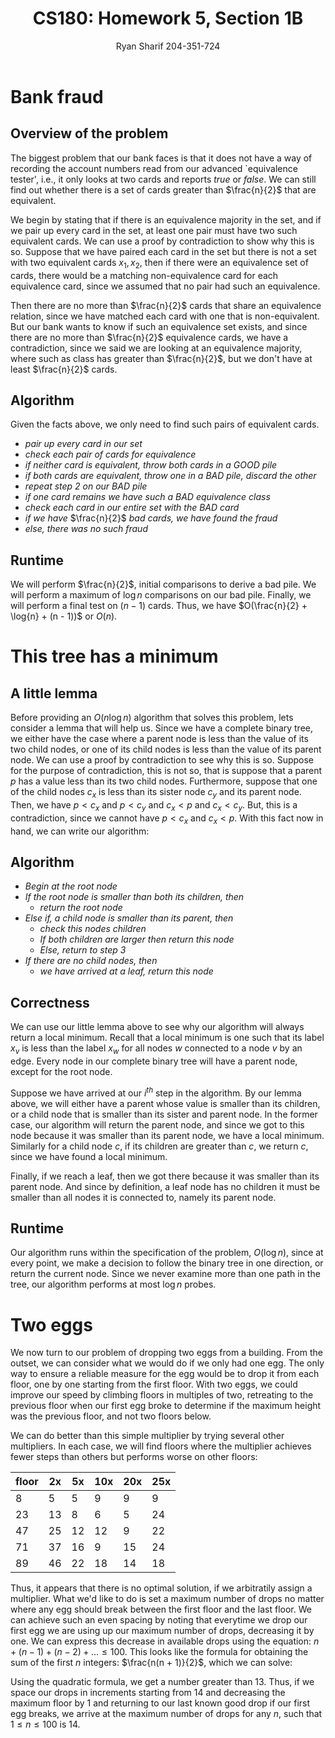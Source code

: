 #+AUTHOR: Ryan Sharif 204-351-724
#+TITLE: CS180: Homework 5, Section 1B
#+OPTIONS: toc:nil

#+LaTeX_HEADER: \usepackage{minted}
#+LaTeX_HEADER: \usemintedstyle{emacs}

#+LATEX_HEADER: \usepackage{amsthm}
#+LATEX_HEADER: \usepackage{mathtools}
#+LATEX_HEADER: \usepackage{tikz}
#+LATEX_HEADER: \usepackage{tkz-graph}
#+LATEX_HEADER: \usetikzlibrary{positioning,calc}
#+LaTeX_HEADER: \usepackage[T1]{fontenc}
#+LaTeX_HEADER: \usepackage{mathpazo}
#+LaTeX_HEADER: \linespread{1.05}
#+LaTeX_HEADER: \usepackage[scaled]{helvet}
#+LaTeX_HEADER: \usepackage{courier}
#+LATEX_HEADER: \usepackage{listings}
#+LaTeX_CLASS_OPTIONS: [letter,twoside,twocolumn]

* Bank fraud
** Overview of the problem
The biggest problem that our bank faces is that it does not have a way
of recording the  account numbers read from  our advanced `equivalence
tester',  i.e., it  only  looks at  two cards  and  reports /true/  or
/false/. We can still find out whether there is a set of cards greater
than $\frac{n}{2}$ that are equivalent.

We begin  by stating that if  there is an equivalence  majority in the
set, and if we  pair up every card in the set, at  least one pair must
have two such equivalent cards. We can use a proof by contradiction to
show why this is so. Suppose that  we have paired each card in the set
but there is not  a set with two equivalent cards  $x_1, x_2$, then if
there were  an equivalence  set of  cards, there  would be  a matching
non-equivalence card for each equivalence  card, since we assumed that
no pair had such an equivalence.

Then  there  are  no  more  than $\frac{n}{2}$  cards  that  share  an
equivalence relation, since we have matched each card with one that is
non-equivalent. But our bank wants to  know if such an equivalence set
exists, and  since there  are no  more than  $\frac{n}{2}$ equivalence
cards, we  have a contradiction,  since we said  we are looking  at an
equivalence   majority,  where   such  as   class  has   greater  than
$\frac{n}{2}$, but we don't have at least $\frac{n}{2}$ cards.

** Algorithm
Given the facts above, we only need to find such pairs of equivalent
cards.

- /pair up every card in our set/
- /check each pair of cards for equivalence/
- /if neither card is equivalent, throw both cards in a GOOD pile/
- /if both cards are equivalent, throw one in a BAD pile, discard the other/
- /repeat step 2 on our BAD pile/
- /if one card remains we have such a BAD equivalence class/
- /check each card in our entire set with the BAD card/
- /if we have/ $\frac{n}{2}$ /bad cards, we have found the fraud/
- /else, there was no such fraud/

** Runtime
We will perform $\frac{n}{2}$, initial comparisons to derive a bad pile.
We will perform a maximum of $\log{n}$ comparisons on our bad pile.
Finally, we will perform a final test on $(n - 1)$ cards. Thus, we have
$O(\frac{n}{2} + \log{n} + (n - 1))$ or $O(n)$.

* This tree has a minimum

** A little lemma
Before providing an $O(n \log{n})$ algorithm that solves this problem,
lets consider a lemma that will help us. Since we have a complete
binary tree, we either have the case where a parent node is less than
the value of its two child nodes, or one of its child nodes is less
than the value of its parent node. We can use a proof by contradiction
to see why this is so. Suppose for the purpose of contradiction, this
is not so, that is suppose that a parent $p$ has a value less
than its two child nodes. Furthermore, suppose that one of the child
nodes $c_x$ is less than its sister node $c_y$ and its parent node. Then,
we have $p < c_x$ and $p < c_y$ and $c_x < p$ and $c_x < c_y$. But, this
is a contradiction, since we cannot have $p < c_x$ and $c_x < p$. With this
fact now in hand, we can write our algorithm:

** Algorithm
- /Begin at the root node/
- /If the root node is smaller than both its children, then/
  + /return the root node/
- /Else if, a child node is smaller than its parent, then/
  + /check this nodes children/
  + /If both children are larger then return this node/
  + /Else, return to step 3/
- /If there are no child nodes, then/
  + /we have arrived at a leaf, return this node/

** Correctness
We can use our little lemma above to see why our algorithm will always
return a local  minimum. Recall that a local minimum  is one such that
its  label $x_v$  is  less than  the  label $x_w$  for  all nodes  $w$
connected to a node $v$ by an  edge. Every node in our complete binary
tree will have a parent node, except for the root node.

Suppose we have arrived at our  /i^{th}/ step in the algorithm. By our
lemma above, we will either have  a parent whose value is smaller than
its children,  or a  child node  that is smaller  than its  sister and
parent node. In the former case,  our algorithm will return the parent
node, and since  we got to this  node because it was  smaller than its
parent node, we have a local minimum.  Similarly for a child node $c$,
if its  children are greater  than $c$, we  return $c$, since  we have
found a local minimum.

Finally, if we reach a leaf, then  we got there because it was smaller
than its  parent node.  And  since by definition,  a leaf node  has no
children it must be smaller than  all nodes it is connected to, namely
its parent node.

** Runtime
Our  algorithm   runs  within   the  specification  of   the  problem,
$O(\log{n})$, since at  every point, we make a decision  to follow the
binary tree  in one direction,  or return  the current node.  Since we
never examine more  than one path in the tree,  our algorithm performs
at most $\log{n}$ probes.

* Two eggs
We now  turn to  our problem  of dropping two  eggs from  a building.   From the
outset, we can consider what we would do if we only had one egg. The only way to
ensure a reliable measure  for the egg would be to drop it  from each floor, one
by one starting from the first floor.  With two eggs, we could improve our speed
by climbing  floors in multiples of  two, retreating to the  previous floor when
our first egg broke  to determine if the maximum height  was the previous floor,
and not two floors below.

We can do better than this simple multiplier by trying several other
multipliers. In each case, we will find floors where the multiplier
achieves fewer steps than others but performs worse on other floors:

| floor | 2x | 5x | 10x | 20x | 25x |
|-------+----+----+-----+-----+-----|
|     8 |  5 |  5 |   9 |   9 |   9 |
|    23 | 13 |  8 |   6 |   5 |  24 |
|    47 | 25 | 12 |  12 |   9 |  22 |
|    71 | 37 | 16 |   9 |  15 |  24 |
|    89 | 46 | 22 |  18 |  14 |  18 |

Thus, it appears that  there is no optimal solution, if  we arbitratily assign a
multiplier. What  we'd like to  do is  set a maximum  number of drops  no matter
where any egg should break between the first floor and the last floor. We can
achieve such an even spacing by noting that everytime we drop our first egg
we are using up our maximum number of drops, decreasing it by one. We can
express this decrease in available drops using the equation: 
$n + (n - 1) + (n - 2) + ... \leq 100$. This looks like the formula for
obtaining the sum of the first $n$ integers: $\frac{n(n + 1)}{2}$, which we
can solve:

#+BEGIN_LaTeX
\begin{align}
  \frac{n(n + 1)}{2} &= 100 \\
  n(n + 1) &= 200 \\
  n^2 + n &= 200 \\
  n^2 + n - 200 &= 0
\end{align}
#+END_LaTeX

Using the quadratic formula, we get a  number greater than 13. Thus, if we space
our drops in increments  starting from 14 and decreasing the  maximum floor by 1
and returning to our last known good drop  if our first egg breaks, we arrive at
the maximum number of drops for any $n$, such that $1 \leq n \leq 100$ is 14.
